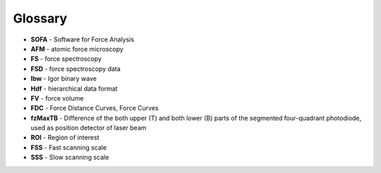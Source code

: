 ========
Glossary
========

- **SOFA** - Software for Force Analysis
- **AFM** - atomic force microscopy
- **FS** - force spectroscopy
- **FSD** - force spectroscopy data
- **Ibw** - Igor binary wave
- **Hdf** - hierarchical data format
- **FV** - force volume
- **FDC** - Force Distance Curves, Force Curves 
- **fzMaxTB** - Difference of the both upper (T) and both lower (B) parts of the segmented four-quadrant photodiode, used as position detector of laser beam
- **ROI** - Region of interest
- **FSS** - Fast scanning scale
- **SSS** - Slow scanning scale